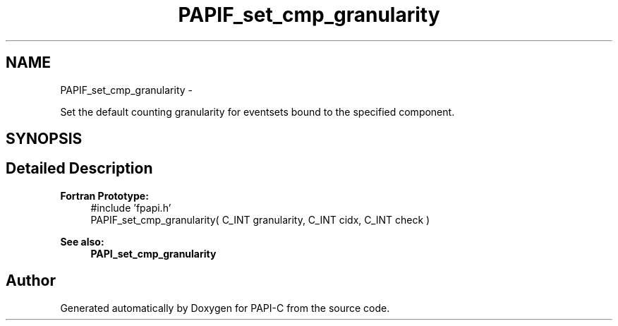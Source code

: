 .TH "PAPIF_set_cmp_granularity" 3 "Wed Feb 8 2012" "Version 4.2.1.0" "PAPI-C" \" -*- nroff -*-
.ad l
.nh
.SH NAME
PAPIF_set_cmp_granularity \- 
.PP
Set the default counting granularity for eventsets bound to the specified component.  

.SH SYNOPSIS
.br
.PP
.SH "Detailed Description"
.PP 
\fBFortran Prototype:\fP
.RS 4
#include 'fpapi.h' 
.br
 PAPIF_set_cmp_granularity( C_INT granularity, C_INT cidx, C_INT check )
.RE
.PP
\fBSee also:\fP
.RS 4
\fBPAPI_set_cmp_granularity\fP 
.RE
.PP


.SH "Author"
.PP 
Generated automatically by Doxygen for PAPI-C from the source code.
